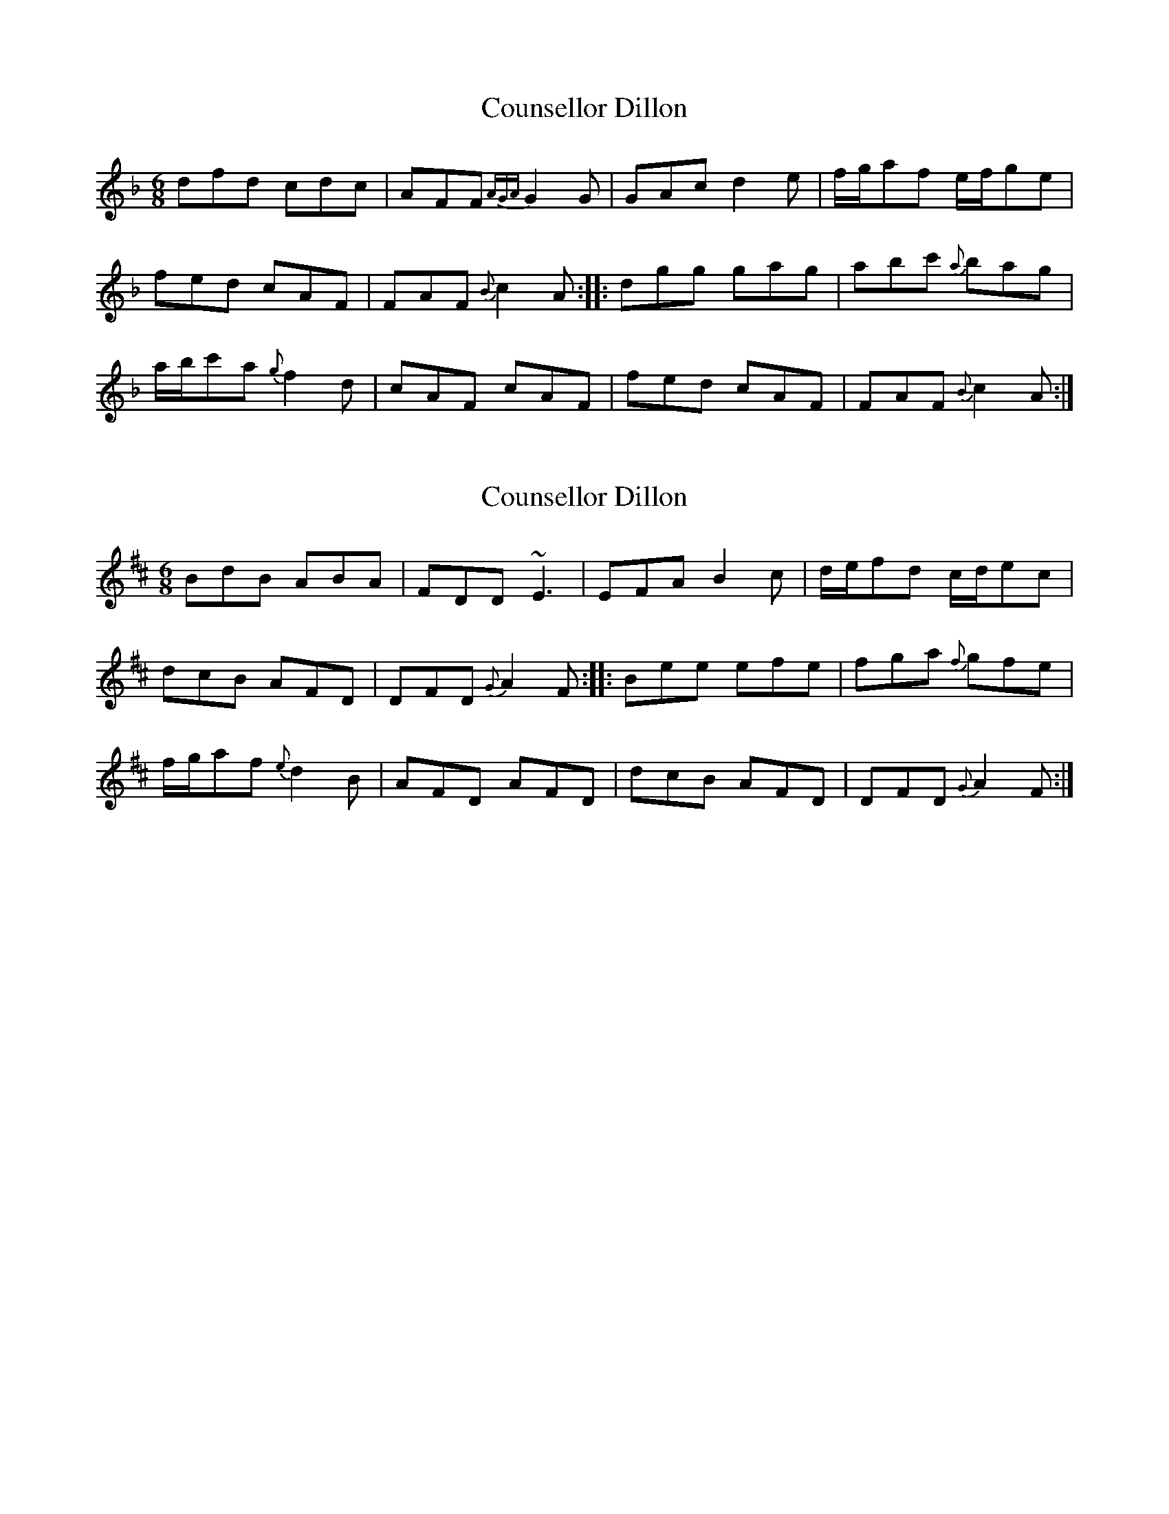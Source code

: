 X: 1
T: Counsellor Dillon
Z: cytgerdd
S: https://thesession.org/tunes/12552#setting21081
R: jig
M: 6/8
L: 1/8
K: Fmaj
dfd cdc |AFF {AGA}G2 G |GAc d2 e |f/g/af e/f/ge |
fed cAF |FAF {B}c2 A ::dgg gag |abc' {a}bag |
a/b/c'a {g}f2 d |cAF cAF |fed cAF |FAF {B}c2 A :|
X: 2
T: Counsellor Dillon
Z: swisspiper
S: https://thesession.org/tunes/12552#setting21085
R: jig
M: 6/8
L: 1/8
K: Dmaj
BdB ABA |FDD ~E3 |EFA B2 c |d/e/fd c/d/ec |
dcB AFD |DFD {G}A2 F ::Bee efe |fga {f}gfe |
f/g/af {e}d2 B |AFD AFD |dcB AFD |DFD {G}A2 F :|
